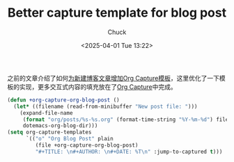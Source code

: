 #+TITLE: Better capture template for blog post
#+AUTHOR: Chuck
#+DATE: <2025-04-01 Tue 13:22>

之前的文章介绍了如何[[file:2023-12-28-org-capture-template-for-new-blog-post.org][为新建博客文章增加Org Capture模板]]，这里优化了一下模板的实现，更多交互式内容的填充放在了[[file:2024-01-05-powerful-org-capture.org][Org Capture]]中完成。

#+begin_src emacs-lisp
  (defun +org-capture-org-blog-post ()
    (let* ((filename (read-from-minibuffer "New post file: ")))
      (expand-file-name
       (format "org/posts/%s-%s.org" (format-time-string "%Y-%m-%d") filename)
       dotemacs-org-blog-dir)))
  (setq org-capture-templates
        `(("o" "Org Blog Post" plain
           (file +org-capture-org-blog-post)
           "#+TITLE: \n#+AUTHOR: \n#+DATE: %T\n" :jump-to-captured t)))
#+end_src

